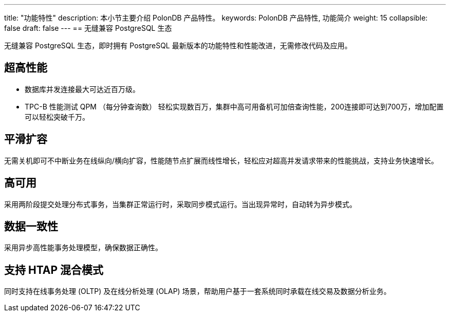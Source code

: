 ---
title: "功能特性"
description: 本小节主要介绍 PolonDB 产品特性。
keywords: PolonDB 产品特性, 功能简介
weight: 15
collapsible: false
draft: false
---
== 无缝兼容 PostgreSQL 生态

无缝兼容 PostgreSQL 生态，即时拥有 PostgreSQL 最新版本的功能特性和性能改进，无需修改代码及应用。

== 超高性能

* 数据库并发连接最大可达近百万级。
* TPC-B 性能测试 QPM （每分钟查询数） 轻松实现数百万，集群中高可用备机可加倍查询性能，200连接即可达到700万，增加配置可以轻松突破千万。

== 平滑扩容

无需关机即可不中断业务在线纵向/横向扩容，性能随节点扩展而线性增长，轻松应对超高并发请求带来的性能挑战，支持业务快速增长。

== 高可用

采用两阶段提交处理分布式事务，当集群正常运行时，采取同步模式运行。当出现异常时，自动转为异步模式。

== 数据一致性

采用异步高性能事务处理模型，确保数据正确性。

== 支持 HTAP 混合模式

同时支持在线事务处理 (OLTP) 及在线分析处理 (OLAP) 场景，帮助用户基于一套系统同时承载在线交易及数据分析业务。
